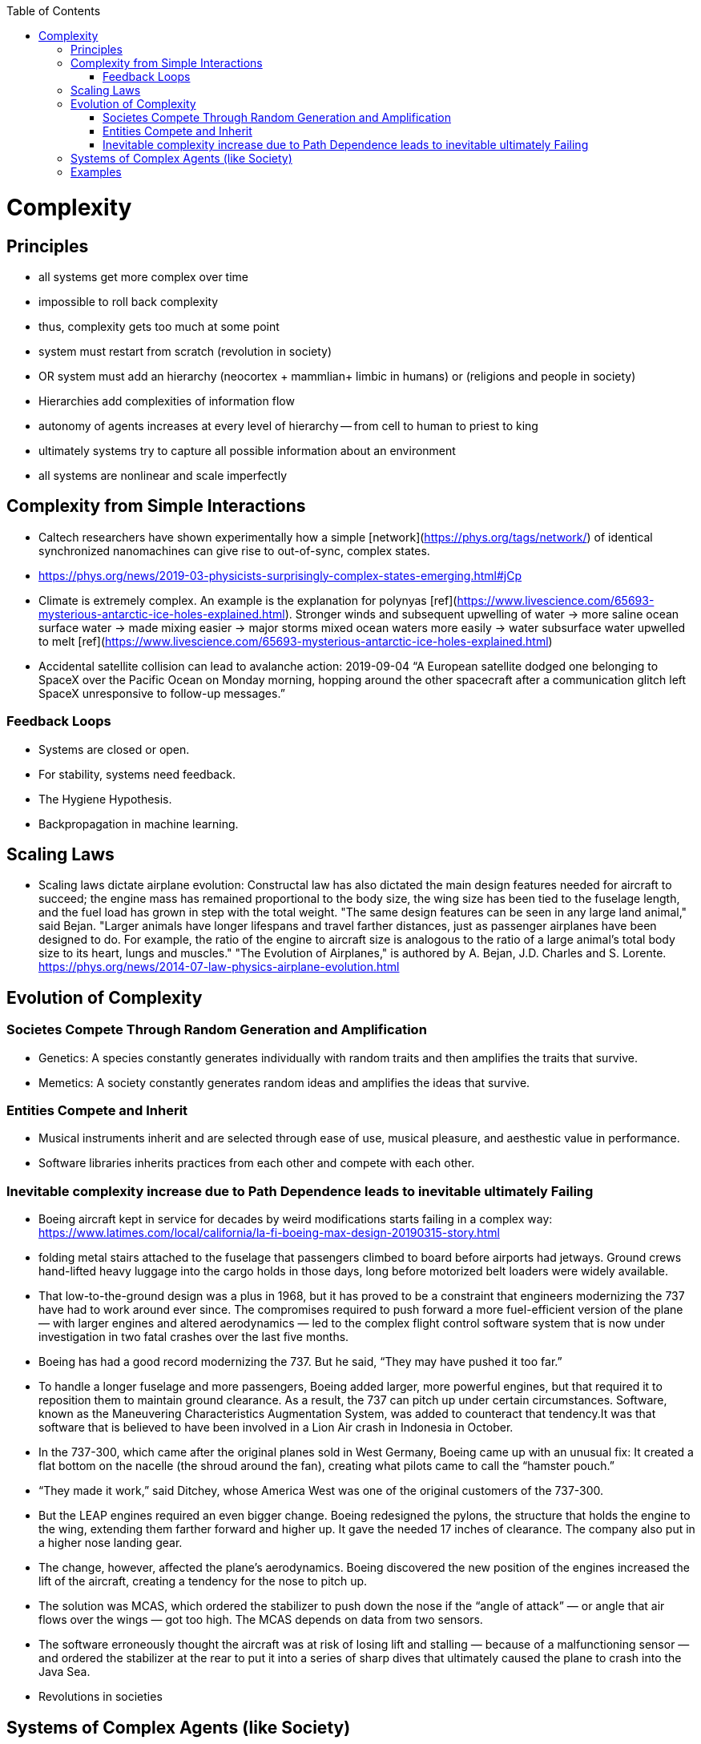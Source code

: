 :toc:
toc::[]

# Complexity

## Principles

*   all systems get more complex over time
    *   impossible to roll back complexity
    *   thus, complexity gets too much at some point
    *   system must restart from scratch (revolution in society)
    *   OR system must add an hierarchy (neocortex + mammlian+ limbic in humans) or (religions and people in society)
        *   Hierarchies add complexities of information flow
        *   autonomy of agents increases at every level of hierarchy -- from cell to human to priest to king
    *   ultimately systems try to capture all possible information about an environment
    *   all systems are nonlinear and scale imperfectly

## Complexity from Simple Interactions

*   Caltech researchers have shown experimentally how a simple [network](https://phys.org/tags/network/) of identical synchronized nanomachines can give rise to out-of-sync, complex states.
    *   https://phys.org/news/2019-03-physicists-surprisingly-complex-states-emerging.html#jCp
*   Climate is extremely complex. An example is the explanation for polynyas [ref](https://www.livescience.com/65693-mysterious-antarctic-ice-holes-explained.html). Stronger winds and subsequent upwelling of water -> more saline ocean surface water -> made mixing easier -> major storms mixed ocean waters more easily -> water subsurface water upwelled to melt [ref](https://www.livescience.com/65693-mysterious-antarctic-ice-holes-explained.html)
*   Accidental satellite collision can lead to avalanche action: 2019-09-04 “A European satellite dodged one belonging to SpaceX over the Pacific Ocean on Monday morning, hopping around the other spacecraft after a communication glitch left SpaceX unresponsive to follow-up messages.”

### Feedback Loops

* Systems are closed or open.
* For stability, systems need feedback.
  * The Hygiene Hypothesis.
  * Backpropagation in machine learning.

## Scaling Laws

*   Scaling laws dictate airplane evolution: Constructal law has also dictated the main design features needed for aircraft to succeed; the engine mass has remained proportional to the body size, the wing size has been tied to the fuselage length, and the fuel load has grown in step with the total weight. "The same design features can be seen in any large land animal," said Bejan. "Larger animals have longer lifespans and travel farther distances, just as passenger airplanes have been designed to do. For example, the ratio of the engine to aircraft size is analogous to the ratio of a large animal's total body size to its heart, lungs and muscles." "The Evolution of Airplanes," is authored by A. Bejan, J.D. Charles and S. Lorente. https://phys.org/news/2014-07-law-physics-airplane-evolution.html 

## Evolution of Complexity

### Societes Compete Through Random Generation and Amplification

*   Genetics: A species constantly generates individually with random traits and then amplifies the traits that survive.
*   Memetics: A society constantly generates random ideas and amplifies the ideas that survive.

### Entities Compete and Inherit

*   Musical instruments inherit and are selected through ease of use, musical pleasure, and aesthestic value in performance.
*   Software libraries  inherits practices from each other and compete with each other.

### Inevitable complexity increase due to Path Dependence leads to inevitable ultimately Failing

*   Boeing aircraft kept in service for decades by weird modifications starts failing in a complex way: https://www.latimes.com/local/california/la-fi-boeing-max-design-20190315-story.html 
    *   folding metal stairs attached to the fuselage that passengers climbed to board before airports had jetways. Ground crews hand-lifted heavy luggage into the cargo holds in those days, long before motorized belt loaders were widely available.
    *   That low-to-the-ground design was a plus in 1968, but it has proved to be a constraint that engineers modernizing the 737 have had to work around ever since. The compromises required to push forward a more fuel-efficient version of the plane — with larger engines and altered aerodynamics — led to the complex flight control software system that is now under investigation in two fatal crashes over the last five months.
    *   Boeing has had a good record modernizing the 737. But he said, “They may have pushed it too far.”
    *   To handle a longer fuselage and more passengers, Boeing added larger, more powerful engines, but that required it to reposition them to maintain ground clearance. As a result, the 737 can pitch up under certain circumstances. Software, known as the Maneuvering Characteristics Augmentation System, was added to counteract that tendency.It was that software that is believed to have been involved in a Lion Air crash in Indonesia in October.
        *   In the 737-300, which came after the original planes sold in West Germany, Boeing came up with an unusual fix: It created a flat bottom on the nacelle (the shroud around the fan), creating what pilots came to call the “hamster pouch.”
        *   “They made it work,” said Ditchey, whose America West was one of the original customers of the 737-300.
        *   But the LEAP engines required an even bigger change. Boeing redesigned the pylons, the structure that holds the engine to the wing, extending them farther forward and higher up. It gave the needed 17 inches of clearance. The company also put in a higher nose landing gear.
        *   The change, however, affected the plane’s aerodynamics. Boeing discovered the new position of the engines increased the lift of the aircraft, creating a tendency for the nose to pitch up.
        *   The solution was MCAS, which ordered the stabilizer to push down the nose if the “angle of attack” — or angle that air flows over the wings — got too high. The MCAS depends on data from two sensors.
    *   The software erroneously thought the aircraft was at risk of losing lift and stalling — because of a malfunctioning sensor — and ordered the stabilizer at the rear to put it into a series of sharp dives that ultimately caused the plane to crash into the Java Sea.
*   Revolutions in societies

## Systems of Complex Agents (like Society)

*   Trade-off between centralized power that can globally optimize and distributed power that prevents exploitation of power centers.
*   A democracy implies that every agent in the system must weigh in on the final decision. This raises the question of information flows. For anti-tobacco legislation to become a priority, a majority of voters must understand the issue and its importance. This is why it took decades to pass anti-smoking laws. Because information had to flow from research to the general public. Similarly so for passing laws on global warming, immigration or any other issue. For them to pass, they must occupy public consciousness. In order to do so, people must access and understand information. Thus, a democracy ensures that progress is limited by how fast information can flow and be understood. This is the “information bound”. So game theory leads to democracy, and democracy leads to an information bound. Ultimately, when information becomes too complex, progress will grind to a halt. Systems try to solve this problem using small world networks.

## Examples

*   See Economics doc for economic complexity.
